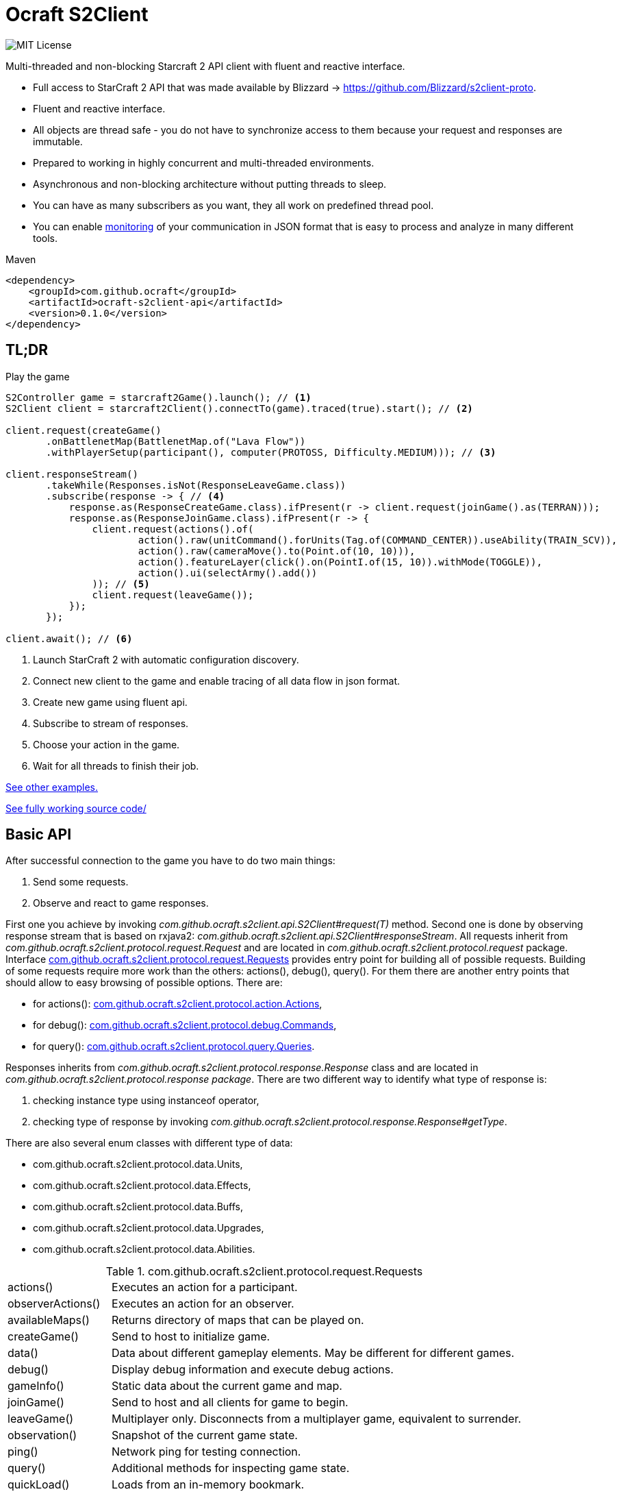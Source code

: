 [[ocraft]]
= Ocraft S2Client

image:https://img.shields.io/badge/license-MIT-brightgreen.svg[alt="MIT License"]

Multi-threaded and non-blocking Starcraft 2 API client with fluent and reactive interface.

* Full access to StarCraft 2 API that was made available by Blizzard -> https://github.com/Blizzard/s2client-proto.
* Fluent and reactive interface.
* All objects are thread safe - you do not have to synchronize access to them because your request and responses are
immutable.
* Prepared to working in highly concurrent and multi-threaded environments.
* Asynchronous and non-blocking architecture without putting threads to sleep.
* You can have as many subscribers as you want, they all work on predefined thread pool.
* You can enable <<ocraft.monitoring, monitoring>> of your communication in JSON format that is easy to process and
analyze in many different tools.

.Maven
[source,xml]
----
<dependency>
    <groupId>com.github.ocraft</groupId>
    <artifactId>ocraft-s2client-api</artifactId>
    <version>0.1.0</version>
</dependency>
----

[[ocraft.tldr]]
== TL;DR

.Play the game
[source,java]
----
S2Controller game = starcraft2Game().launch(); // <1>
S2Client client = starcraft2Client().connectTo(game).traced(true).start(); // <2>

client.request(createGame()
       .onBattlenetMap(BattlenetMap.of("Lava Flow"))
       .withPlayerSetup(participant(), computer(PROTOSS, Difficulty.MEDIUM))); // <3>

client.responseStream()
       .takeWhile(Responses.isNot(ResponseLeaveGame.class))
       .subscribe(response -> { // <4>
           response.as(ResponseCreateGame.class).ifPresent(r -> client.request(joinGame().as(TERRAN)));
           response.as(ResponseJoinGame.class).ifPresent(r -> {
               client.request(actions().of(
                       action().raw(unitCommand().forUnits(Tag.of(COMMAND_CENTER)).useAbility(TRAIN_SCV)),
                       action().raw(cameraMove().to(Point.of(10, 10))),
                       action().featureLayer(click().on(PointI.of(15, 10)).withMode(TOGGLE)),
                       action().ui(selectArmy().add())
               )); // <5>
               client.request(leaveGame());
           });
       });

client.await(); // <6>
----
<1> Launch StarCraft 2 with automatic configuration discovery.
<2> Connect new client to the game and enable tracing of all data flow in json format.
<3> Create new game using fluent api.
<4> Subscribe to stream of responses.
<5> Choose your action in the game.
<6> Wait for all threads to finish their job.

<<ocraft.examples, See other examples.>>

https://github.com/ocraft/ocraft-s2client/blob/master/ocraft-s2client-api/src/test/java/com/github/ocraft/s2client/api/OcraftS2ClientExamplesIT.java[See fully working source code/]

[[ocraft.api]]
== Basic API

After successful connection to the game you have to do two main things:

. Send some requests.
. Observe and react to game responses.

First one you achieve by invoking _com.github.ocraft.s2client.api.S2Client#request(T)_ method. Second one is done by
observing response stream that is based on rxjava2: _com.github.ocraft.s2client.api.S2Client#responseStream_.
All requests inherit from _com.github.ocraft.s2client.protocol.request.Request_ and are located in
_com.github.ocraft.s2client.protocol.request_ package. Interface
<<ocraft.api.requests, com.github.ocraft.s2client.protocol.request.Requests>> provides entry point for building all of
possible requests. Building of some requests require more work than the others: actions(), debug(), query(). For them
there are another entry points that should allow to easy browsing of possible options. There are:

* for actions(): <<ocraft.api.actions, com.github.ocraft.s2client.protocol.action.Actions>>,
* for debug(): <<ocraft.api.commands, com.github.ocraft.s2client.protocol.debug.Commands>>,
* for query(): <<ocraft.api.queries, com.github.ocraft.s2client.protocol.query.Queries>>.

Responses inherits from _com.github.ocraft.s2client.protocol.response.Response_ class and are located in
_com.github.ocraft.s2client.protocol.response package_. There are two different way to identify what type of response
is:

. checking instance type using instanceof operator,
. checking type of response by invoking _com.github.ocraft.s2client.protocol.response.Response#getType_.

There are also several enum classes with different type of data:

* com.github.ocraft.s2client.protocol.data.Units,
* com.github.ocraft.s2client.protocol.data.Effects,
* com.github.ocraft.s2client.protocol.data.Buffs,
* com.github.ocraft.s2client.protocol.data.Upgrades,
* com.github.ocraft.s2client.protocol.data.Abilities.

[[ocraft.api.requests]]
.com.github.ocraft.s2client.protocol.request.Requests
[cols="1,4"]
|===
|actions()          |Executes an action for a participant.
|observerActions()  |Executes an action for an observer.
|availableMaps()    |Returns directory of maps that can be played on.
|createGame()       |Send to host to initialize game.
|data()             |Data about different gameplay elements. May be different for different games.
|debug()            |Display debug information and execute debug actions.
|gameInfo()         |Static data about the current game and map.
|joinGame()         |Send to host and all clients for game to begin.
|leaveGame()        |Multiplayer only. Disconnects from a multiplayer game, equivalent to surrender.
|observation()      |Snapshot of the current game state.
|ping()             |Network ping for testing connection.
|query()            |Additional methods for inspecting game state.
|quickLoad()        |Loads from an in-memory bookmark.
|quickSave()        |Saves game to an in-memory bookmark.
|quitGame()         |Terminates the application.
|replayInfo()       |Returns metadata about a replay file. Does not load the replay.
|restartGame()      |Single player only. Reinitializes the game with the same player setup.
|saveMap()          |Saves binary map data to the local temp directory.
|saveReplay()       |Generates a replay.
|startReplay()      |Start playing a replay.
|nextStep()         |Advances the game simulation.
|===

[[ocraft.api.actions]]
.com.github.ocraft.s2client.protocol.action.Actions
[cols="1,4"]
|===
|message()              |Chat messages as a player typing into the chat channel.
|Actions.Raw            |unitCommand(), cameraMove(), toggleAutocast()
|Actions.Spatial        |unitCommand(), cameraMove(), click(), select()
|Actions.Ui             |controlGroup(), selectArmy(), selectWarpGates(), selectLarva(), selectIdleWorker(),
multiPanel(), cargoPanelUnload(), removeFromQueue(), toggleAutocast()
|Observer               |playerPerspective(), cameraMove(), cameraFollowPlayer(), cameraFollowUnits()
|===

[[ocraft.api.commands]]
.com.github.ocraft.s2client.protocol.debug.Commands
[cols="1,4"]
|===
|Commands           |draw(), createUnit(), killUnit(), testProcess(), setScore(), endGame(), setUnitValue()
|Commands.Draw      |text(), line(), box(), sphere()
|===

[[ocraft.api.queries]]
.com.github.ocraft.s2client.protocol.query.Queries
[cols="1,4"]
|===
|Queries    |path(), placeBuilding(), availableAbilities()
|===

[[ocraft.config]]
== Configuration

Configuration is provided using https://github.com/lightbend/config[typesafe config]. That means that you can use
default options or override them by system properties, your own config files or using programming api.

[[ocraft.monitoring]]
== Monitoring

All logs are provided using slf4j binding. If you want to get full data flow monitoring in JSON format you must do
two things:

. Enable tracing either by using library api (starcraft2Client().connectTo(game).traced(true)), or by configuration
file/system property (ocraft.client.traced=true).
. Append your logger at trace level for class com.github.ocraft.s2client.api.log.DataFlowTracer. For example in log4j:

[source,xml]
----
<Logger name="com.github.ocraft.s2client.api.log.DataFlowTracer" level="trace" additivity="false">
    <AppenderRef ref="Tracer"/>
</Logger>
----

You will get full request/response in JSON format, that can be loaded to many different tools, like grafana or kibana
for further analysis.

.Tracing position example
[source]
----
{"ResponseObservation":{"type":"OBSERVATION","status":"IN_REPLAY","nanoTime":2273482598073,"actions":[{"featureLayer":{"unitSelectionPoint":{"selectionInScreenCoord":{"x":33,"y":34}...
----

[[ocraft.examples]]
== Examples

https://github.com/ocraft/ocraft-s2client/blob/master/ocraft-s2client-api/src/test/java/com/github/ocraft/s2client/api/OcraftS2ClientExamplesIT.java[See fully working source code.]

.Process replay
[source,java]
----
S2Controller game = starcraft2Game().launch();
S2Client client = starcraft2Client().connectTo(game).traced(true).start();

client.request(replayInfo().of(REPLAY_PATH).download());

client.responseStream()
       .takeWhile(Responses.isNot(ResponseType.START_REPLAY))
       .subscribe(response -> response.as(ResponseReplayInfo.class).ifPresent(r -> {
           r.getReplayInfo()
                   .ifPresent(info -> game.relaunchIfNeeded(info.getBaseBuild(), info.getDataVersion()));
           client.request(startReplay()
                   .from(REPLAY_PATH).use(defaultInterfaces()).toObserve(PLAYER_ID).disableFog());

       }));

client.responseStream()
       .takeWhile(response -> !game.inState(GameStatus.ENDED))
       .subscribe(response -> {
           response.as(ResponseStartReplay.class).ifPresent(r -> client.request(observation()));
           response.as(ResponseObservation.class).ifPresent(r -> {
               client.request(nextStep().withCount(GAME_LOOP_COUNT));
               client.request(observation());
           });
       });

client.await();
----

.Play multiplayer game
[source,java]
----
S2Controller game01 = starcraft2Game().launch();
S2Client client01 = starcraft2Client().connectTo(game01).traced(true).start();

S2Controller game02 = starcraft2Game().launch();
S2Client client02 = starcraft2Client().connectTo(game02).traced(true).start();

client01.request(createGame()
       .onBattlenetMap(BattlenetMap.of("Lava Flow"))
       .withPlayerSetup(participant(), participant()).realTime());

MultiplayerOptions multiplayerOptions = multiplayerSetupFor(S2Controller.lastPort(), PLAYER_COUNT);

client01.request(joinGame().as(PROTOSS).use(interfaces().raw()).with(multiplayerOptions));
client02.request(joinGame().as(ZERG).use(interfaces().raw()).with(multiplayerOptions));

client01.responseStream()
       .takeWhile(Responses.isNot(ResponseType.QUIT_GAME))
       .subscribe(response -> {
           response.as(ResponseJoinGame.class).ifPresent(r -> client01.request(leaveGame()));
           response.as(ResponseLeaveGame.class).ifPresent(r -> client01.request(quitGame()));
       });

client02.responseStream()
       .takeWhile(Responses.isNot(ResponseType.QUIT_GAME))
       .subscribe(response -> {
           response.as(ResponseJoinGame.class).ifPresent(r -> client02.request(leaveGame()));
           response.as(ResponseLeaveGame.class).ifPresent(r -> client02.request(quitGame()));
       });

client01.await();
client02.await();
----
